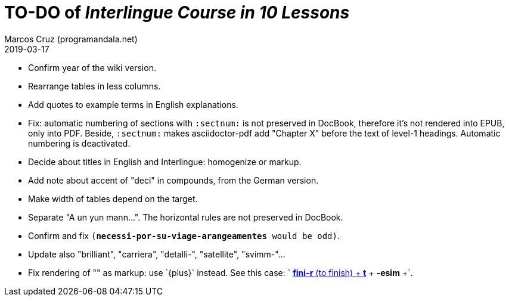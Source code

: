 = TO-DO of _Interlingue Course in 10 Lessons_
:author: Marcos Cruz (programandala.net)
:revdate: 2019-03-17

- Confirm year of the wiki version.
- Rearrange tables in less columns.
- Add quotes to example terms in English explanations.
- Fix: automatic numbering of sections with `:sectnum:` is not
  preserved in DocBook, therefore it's not rendered into EPUB, only
  into PDF. Beside, `:sectnum:` makes asciidoctor-pdf add "Chapter X"
  before the text of level-1 headings. Automatic numbering is
  deactivated.
- Decide about titles in English and Interlingue: homogenize or
  markup.
- Add note about accent of "deci" in compounds, from the German
  version.
- Make width of tables depend on the target.
- Separate "A un yun mann...". The horizontal rules are not preserved
  in DocBook.
- Confirm and fix `(*necessi-por-su-viage-arangeamentes* would be
  odd)`.
- Update also "brilliant", "carriera", "detalli-", "satellite",
  "svimm-"...
- Fix rendering of "+" as markup: use `{plus}` instead.  See this
  case: `+ <<_the_de_wahls_rule,*fini-r* (to finish) + *t*>>
  + *-esim* +`.
